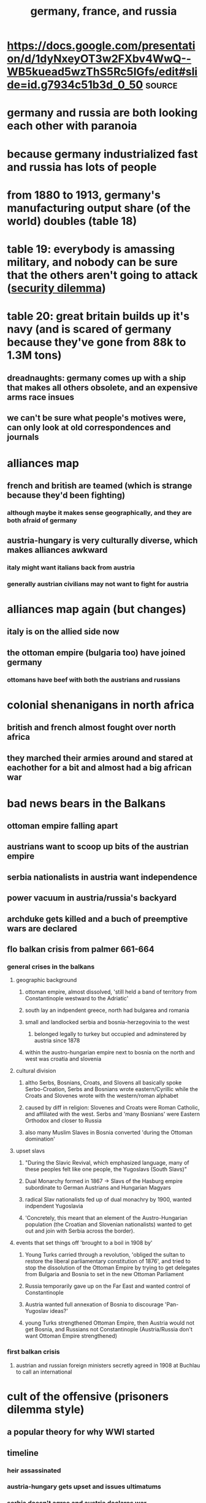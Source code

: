 #+TITLE: germany, france, and russia

* https://docs.google.com/presentation/d/1dyNxeyOT3w2FXbv4WwQ--WB5kuead5wzThS5Rc5IGfs/edit#slide=id.g7934c51b3d_0_50 :source:
* germany and russia are both looking each other with paranoia
* because germany industrialized fast and russia has lots of people
* from 1880 to 1913, germany's manufacturing output share (of the world) doubles (table 18)
* table 19: everybody is amassing military, and nobody can be sure that the others aren't going to attack ([[file:KBrefSecurityDilemma.org][security dilemma]])
* table 20: great britain builds up it's navy (and is scared of germany because they've gone from 88k to 1.3M tons)
** dreadnaughts: germany comes up with a ship that makes all others obsolete, and an expensive arms race insues
** we can't be sure what people's motives were, can only look at old correspondences and journals
* alliances map
** french and british are teamed (which is strange because they'd been fighting)
*** although maybe it makes sense geographically, and they are both afraid of germany
** austria-hungary is very culturally diverse, which makes alliances awkward
*** italy might want italians back from austria
*** generally austrian civilians may not want to fight for austria
* alliances map again (but changes)
** italy is on the allied side now
** the ottoman empire (bulgaria too) have joined germany
*** ottomans have beef with both the austrians and russians
* colonial shenanigans in north africa
** british and french almost fought over north africa
** they marched their armies around and stared at eachother for a bit and almost had a big african war
* bad news bears in the Balkans
** ottoman empire falling apart
** austrians want to scoop up bits of the austrian empire
** serbia nationalists in austria want independence
** power vacuum in austria/russia's backyard
** archduke gets killed and a buch of preemptive wars are declared
** flo balkan crisis from palmer 661-664
*** general crises in the balkans
**** geographic background
***** ottoman empire, almost dissolved, 'still held a band of territory from Constantinople westward to the Adriatic'
***** south lay an indpendent greece, north had bulgarea and romania
***** small and landlocked serbia and bosnia-herzegovinia to the west
****** belonged legally to turkey but occupied and adminstered by austria since 1878
***** within the austro-hungarian empire next to bosnia on the north and west was croatia and slovenia
**** cultural division
***** altho Serbs, Bosnians, Croats, and Slovens all basically spoke Serbo-Croation, Serbs and Bosnians wrote eastern/Cyrillic while the Croats and Slovenes wrote with the western/roman alphabet
***** caused by diff in religion: Slovenes and Croats were Roman Catholic, and affiliated with the west. Serbs and 'many Bosnians' were Eastern Orthodox and closer to Russia
***** also many Muslim Slaves in Bosnia converted 'during the Ottoman domination'
**** upset slavs
***** "During the Slavic Revival, which emphasized language, many of these peoples felt like one people, the Yugoslavs (South Slavs)"
***** Dual Monarchy formed in 1867 -> Slavs of the Hasburg empire subordinate to German Austrians and Hungarian Magyars
***** radical Slav nationalists fed up of dual monachry by 1900, wanted indpendent Yugoslavia
***** 'Concretely, this meant that an element of the Austro-Hungarian population (the Croatian and Slovenian nationalists) wanted to get out and join with Serbia across the border).
**** events that set things off 'brought to a boil in 1908 by'
***** Young Turks carried through a revolution, 'obliged the sultan to restore the liberal parliamentary constitution of 1876', and tried to stop the dissolution of the Ottoman Empire by trying to get delegates from Bulgaria and Bosnia to set in the new Ottoman Parliament
***** Russia temporarily gave up on the Far East and wanted control of Constantinople
***** Austria wanted full annexation of Bosnia to discourage 'Pan-Yugoslav ideas?'
***** young Turks strengthened Ottoman Empire, then Austria would not get Bosnia, and Russians not Constantinople (Austria/Russia don't want Ottoman Empire strengthened)
*** first balkan crisis
**** austrian and russian foreign ministers secretly agreed in 1908 at Buchlau to call an international
* cult of the offensive (prisoners dilemma style)
** a popular theory for why WWI started
** timeline
*** heir assassinated
*** austria-hungary gets upset and issues ultimatums
*** serbia doesn't agree and austria declares war
*** russia backs serbia and declares war on austria hungary
*** germany declares war on russia, and france (preemptively)
*** everyone reciprocates, japan comes in from nowhere
** cult of the offensive
*** leaders believed that new technologies favored the offensive
*** formalizing the problem
**** states can preempt or defend
**** outcomes
***** best: i preempt, you defend (surprised)
***** both defend (peace)
***** both preempt (war)
***** i defend, you preempt (bad news bears for me)
***** *assumption is that preemption is better than defenese*
**** preempting vs defending is the prisoners dilemma
*** from any one perspective, preempting is always better than defending regardless of the other person
*** how could this have been avoided
**** third party to hold everyone accountable/defensive
**** mutually assured destruction
**** existing alliances
**** a balancer like the US could have mediated
